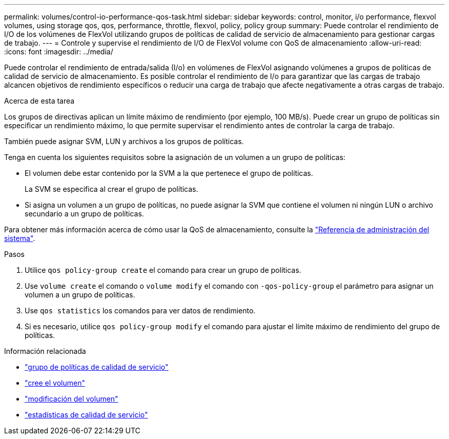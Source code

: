 ---
permalink: volumes/control-io-performance-qos-task.html 
sidebar: sidebar 
keywords: control, monitor, i/o performance, flexvol volumes, using storage qos, qos, performance, throttle, flexvol, policy, policy group 
summary: Puede controlar el rendimiento de I/O de los volúmenes de FlexVol utilizando grupos de políticas de calidad de servicio de almacenamiento para gestionar cargas de trabajo. 
---
= Controle y supervise el rendimiento de I/O de FlexVol volume con QoS de almacenamiento
:allow-uri-read: 
:icons: font
:imagesdir: ../media/


[role="lead"]
Puede controlar el rendimiento de entrada/salida (I/o) en volúmenes de FlexVol asignando volúmenes a grupos de políticas de calidad de servicio de almacenamiento. Es posible controlar el rendimiento de I/o para garantizar que las cargas de trabajo alcancen objetivos de rendimiento específicos o reducir una carga de trabajo que afecte negativamente a otras cargas de trabajo.

.Acerca de esta tarea
Los grupos de directivas aplican un límite máximo de rendimiento (por ejemplo, 100 MB/s). Puede crear un grupo de políticas sin especificar un rendimiento máximo, lo que permite supervisar el rendimiento antes de controlar la carga de trabajo.

También puede asignar SVM, LUN y archivos a los grupos de políticas.

Tenga en cuenta los siguientes requisitos sobre la asignación de un volumen a un grupo de políticas:

* El volumen debe estar contenido por la SVM a la que pertenece el grupo de políticas.
+
La SVM se especifica al crear el grupo de políticas.

* Si asigna un volumen a un grupo de políticas, no puede asignar la SVM que contiene el volumen ni ningún LUN o archivo secundario a un grupo de políticas.


Para obtener más información acerca de cómo usar la QoS de almacenamiento, consulte la link:../system-admin/index.html["Referencia de administración del sistema"].

.Pasos
. Utilice `qos policy-group create` el comando para crear un grupo de políticas.
. Use `volume create` el comando o `volume modify` el comando con `-qos-policy-group` el parámetro para asignar un volumen a un grupo de políticas.
. Use `qos statistics` los comandos para ver datos de rendimiento.
. Si es necesario, utilice `qos policy-group modify` el comando para ajustar el límite máximo de rendimiento del grupo de políticas.


.Información relacionada
* link:https://docs.netapp.com/us-en/ontap-cli/search.html?q=qos+policy-group["grupo de políticas de calidad de servicio"^]
* link:https://docs.netapp.com/us-en/ontap-cli/volume-create.html["cree el volumen"^]
* link:https://docs.netapp.com/us-en/ontap-cli/volume-modify.html["modificación del volumen"^]
* link:https://docs.netapp.com/us-en/ontap-cli/search.html?q=qos+statistics["estadísticas de calidad de servicio"^]


